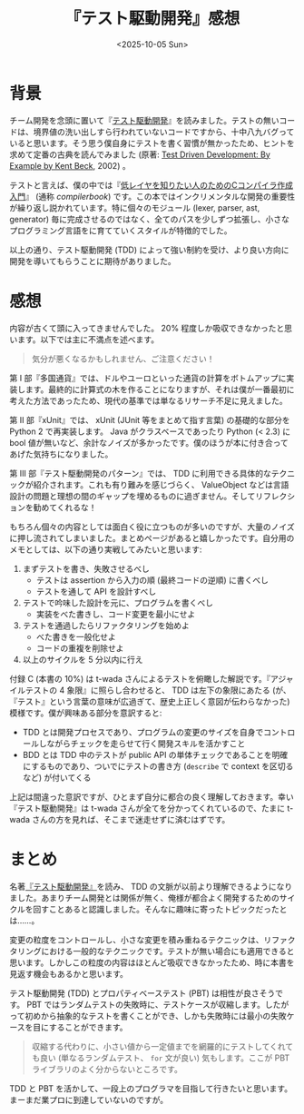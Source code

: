 #+TITLE: 『テスト駆動開発』感想
#+DATE: <2025-10-05 Sun>
#+FILETAGS: :books:

* 背景

チーム開発を念頭に置いて『[[https://shop.ohmsha.co.jp/shopdetail/000000004967/][テスト駆動開発]]』を読みました。テストの無いコードは、境界値の洗い出しすら行われていないコードですから、十中八九バグっていると思います。そう思う僕自身にテストを書く習慣が無かったため、ヒントを求めて定番の古典を読んでみました (原著: [[https://www.oreilly.com/library/view/test-driven-development/0321146530/][Test Driven Development: By Example by Kent Beck]], 2002) 。

テストと言えば、僕の中では『[[https://www.sigbus.info/compilerbook][低レイヤを知りたい人のためのCコンパイラ作成入門]]』 (通称 /compilerbook/) です。この本ではインクリメンタルな開発の重要性が繰り返し説かれています。特に個々のモジュール (lexer, parser, ast, generator) 毎に完成させるのではなく、全てのパスを少しずつ拡張し、小さなプログラミング言語をに育てていくスタイルが特徴的でした。

以上の通り、テスト駆動開発 (TDD) によって強い制約を受け、より良い方向に開発を導いてもらうことに期待がありました。

* 感想

内容が古くて頭に入ってきませんでした。 20% 程度しか吸収できなかったと思います。以下では主に不満点を述べます。

#+BEGIN_QUOTE
気分が悪くなるかもしれません、ご注意ください！
#+END_QUOTE

第 I 部『多国通貨』では、ドルやユーロといった通貨の計算をボトムアップに実装します。最終的に計算式の木を作ることになりますが、それは僕が一番最初に考えた方法であったため、現代の基準では単なるリサーチ不足に見えました。

第 II 部『xUnit』では、 xUnit (JUnit 等をまとめて指す言葉) の基礎的な部分を Python 2 で再実装します。 Java  がクラスベースであったり Python (< 2.3) に bool 値が無いなど、余計なノイズが多かったです。僕のほうが本に付き合ってあげた気持ちになりました。

第 III 部『テスト駆動開発のパターン』では、 TDD に利用できる具体的なテクニックが紹介されます。これも有り難みを感じづらく、 ValueObject などは言語設計の問題と理想の間のギャップを埋めるものに過ぎません。そしてリフレクションを勧めてくれるな！

もちろん個々の内容としては面白く役に立つものが多いのですが、大量のノイズに押し流されてしまいました。まとめページがあると嬉しかったです。自分用のメモとしては、以下の通り実戦してみたいと思います:

1. まずテストを書き、失敗させるべし
  - テストは assertion から入力の順 (最終コードの逆順) に書くべし
  - テストを通して API を設計すべし
2. テストで吟味した設計を元に、プログラムを書くべし
  - 実装をべた書きし、コード変更を最小にせよ
3. テストを通過したらリファクタリングを始めよ
  - べた書きを一般化せよ
  - コードの重複を削除せよ
4. 以上のサイクルを 5 分以内に行え

付録 C (本書の 10%) は t-wada さんによるテストを俯瞰した解説です。『アジャイルテストの 4 象限』に照らし合わせると、 TDD は左下の象限にあたる (が、『テスト』という言葉の意味が広過ぎて、歴史上正しく意図が伝わらなかった) 模様です。僕が興味ある部分を意訳すると:

- TDD とは開発プロセスであり、プログラムの変更のサイズを自身でコントロールしながらチェックを走らせて行く開発スキルを活かすこと
- BDD とは TDD 中のテストが public API の単体チェックであることを明確にするものであり、ついでにテストの書き方 (=describe= で context を区切るなど) が付いてくる

上記は間違った意訳ですが、ひとまず自分に都合の良く理解しておきます。幸い『テスト駆動開発』は t-wada さんが全てを分かってくれているので、たまに t-wada さんの方を見れば、そこまで迷走せずに済むはずです。

* まとめ

名著[[https://shop.ohmsha.co.jp/shopdetail/000000004967/][『テスト駆動開発』]]を読み、 TDD の文脈が以前より理解できるようになりました。あまりチーム開発とは関係が無く、俺様が都合よく開発するためのサイクルを回すことあると認識しました。そんなに趣味に寄ったトピックだったとは……。

変更の粒度をコントロールし、小さな変更を積み重ねるテクニックは、リファクタリングにおける一般的なテクニックです。テストが無い場合にも適用できると思います。しかしこの粒度の内容はほとんど吸収できなかったため、時に本書を見返す機会もあるかと思います。

テスト駆動開発 (TDD) とプロパティベーステスト (PBT) は相性が良さそうです。 PBT ではランダムテストの失敗時に、テストケースが収縮します。したがって初めから抽象的なテストを書くことができ、しかも失敗時には最小の失敗ケースを目にすることができます。

#+BEGIN_QUOTE
収縮する代わりに、小さい値から一定値までを網羅的にテストしてくれても良い (単なるランダムテスト、 =for= 文が良い) 気もします。ここが PBT ライブラリのよく分からないところです。
#+END_QUOTE

TDD と PBT を活かして、一段上のプログラマを目指して行きたいと思います。まーまだ業プロに到達していないのですが。


